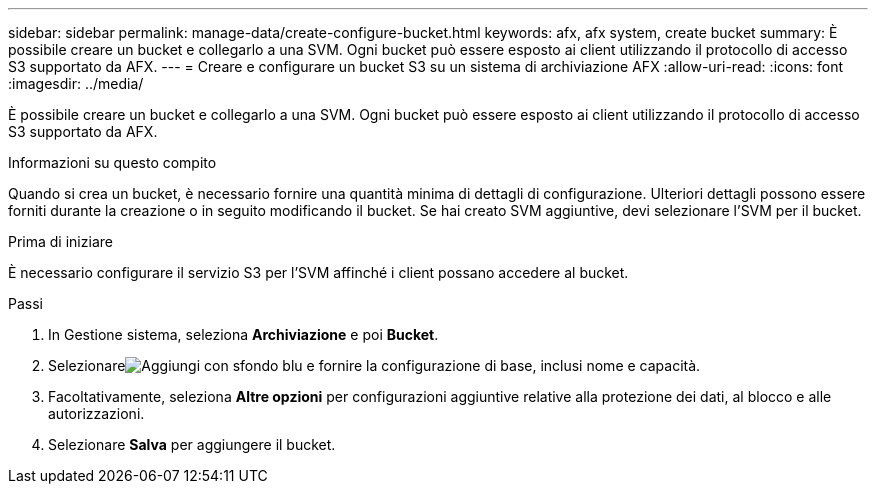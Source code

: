 ---
sidebar: sidebar 
permalink: manage-data/create-configure-bucket.html 
keywords: afx, afx system, create bucket 
summary: È possibile creare un bucket e collegarlo a una SVM. Ogni bucket può essere esposto ai client utilizzando il protocollo di accesso S3 supportato da AFX. 
---
= Creare e configurare un bucket S3 su un sistema di archiviazione AFX
:allow-uri-read: 
:icons: font
:imagesdir: ../media/


[role="lead"]
È possibile creare un bucket e collegarlo a una SVM. Ogni bucket può essere esposto ai client utilizzando il protocollo di accesso S3 supportato da AFX.

.Informazioni su questo compito
Quando si crea un bucket, è necessario fornire una quantità minima di dettagli di configurazione. Ulteriori dettagli possono essere forniti durante la creazione o in seguito modificando il bucket. Se hai creato SVM aggiuntive, devi selezionare l'SVM per il bucket.

.Prima di iniziare
È necessario configurare il servizio S3 per l'SVM affinché i client possano accedere al bucket.

.Passi
. In Gestione sistema, seleziona *Archiviazione* e poi *Bucket*.
. Selezionareimage:icon_add_blue_bg.png["Aggiungi con sfondo blu"] e fornire la configurazione di base, inclusi nome e capacità.
. Facoltativamente, seleziona *Altre opzioni* per configurazioni aggiuntive relative alla protezione dei dati, al blocco e alle autorizzazioni.
. Selezionare *Salva* per aggiungere il bucket.

